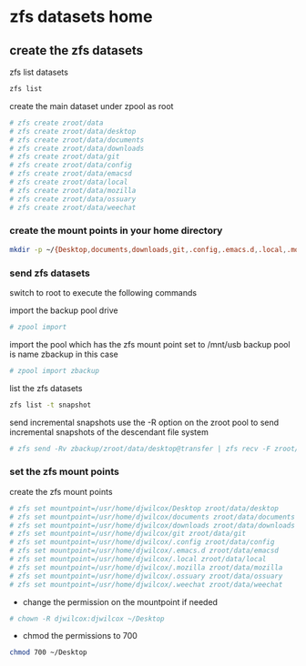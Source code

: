#+STARTUP: overview
#+OPTIONS: num:nil author:nil
* zfs datasets home

** create the zfs datasets

zfs list datasets

#+BEGIN_SRC sh
zfs list
#+END_SRC

create the main dataset under zpool as root

#+BEGIN_SRC sh
# zfs create zroot/data
# zfs create zroot/data/desktop
# zfs create zroot/data/documents
# zfs create zroot/data/downloads
# zfs create zroot/data/git
# zfs create zroot/data/config
# zfs create zroot/data/emacsd
# zfs create zroot/data/local
# zfs create zroot/data/mozilla
# zfs create zroot/data/ossuary
# zfs create zroot/data/weechat
#+END_SRC

*** create the mount points in your home directory

#+BEGIN_SRC sh
mkdir -p ~/{Desktop,documents,downloads,git,.config,.emacs.d,.local,.mozzila,.ossuary,.weechat}
#+END_SRC

*** send zfs datasets

switch to root to execute the following commands

import the backup pool drive

#+BEGIN_SRC sh
# zpool import
#+END_SRC

import the pool which has the zfs mount point set to /mnt/usb
backup pool is name zbackup in this case

#+BEGIN_SRC sh
# zpool import zbackup
#+END_SRC

list the zfs datasets 

#+BEGIN_SRC sh 
zfs list -t snapshot
#+END_SRC

send incremental snapshots  
use the -R option on the zroot pool to send incremental snapshots of the descendant file system

#+BEGIN_SRC sh
# zfs send -Rv zbackup/zroot/data/desktop@transfer | zfs recv -F zroot/data/desktop
#+END_SRC

*** set the zfs mount points

create the zfs mount points

#+BEGIN_SRC sh
# zfs set mountpoint=/usr/home/djwilcox/Desktop zroot/data/desktop
# zfs set mountpoint=/usr/home/djwilcox/documents zroot/data/documents
# zfs set mountpoint=/usr/home/djwilcox/downloads zroot/data/downloads
# zfs set mountpoint=/usr/home/djwilcox/git zroot/data/git
# zfs set mountpoint=/usr/home/djwilcox/.config zroot/data/config
# zfs set mountpoint=/usr/home/djwilcox/.emacs.d zroot/data/emacsd
# zfs set mountpoint=/usr/home/djwilcox/.local zroot/data/local
# zfs set mountpoint=/usr/home/djwilcox/.mozilla zroot/data/mozilla
# zfs set mountpoint=/usr/home/djwilcox/.ossuary zroot/data/ossuary
# zfs set mountpoint=/usr/home/djwilcox/.weechat zroot/data/weechat
#+END_SRC

+ change the permission on the mountpoint if needed

#+BEGIN_SRC sh
# chown -R djwilcox:djwilcox ~/Desktop
#+END_SRC

+ chmod the permissions to 700

#+BEGIN_SRC sh
chmod 700 ~/Desktop
#+END_SRC
